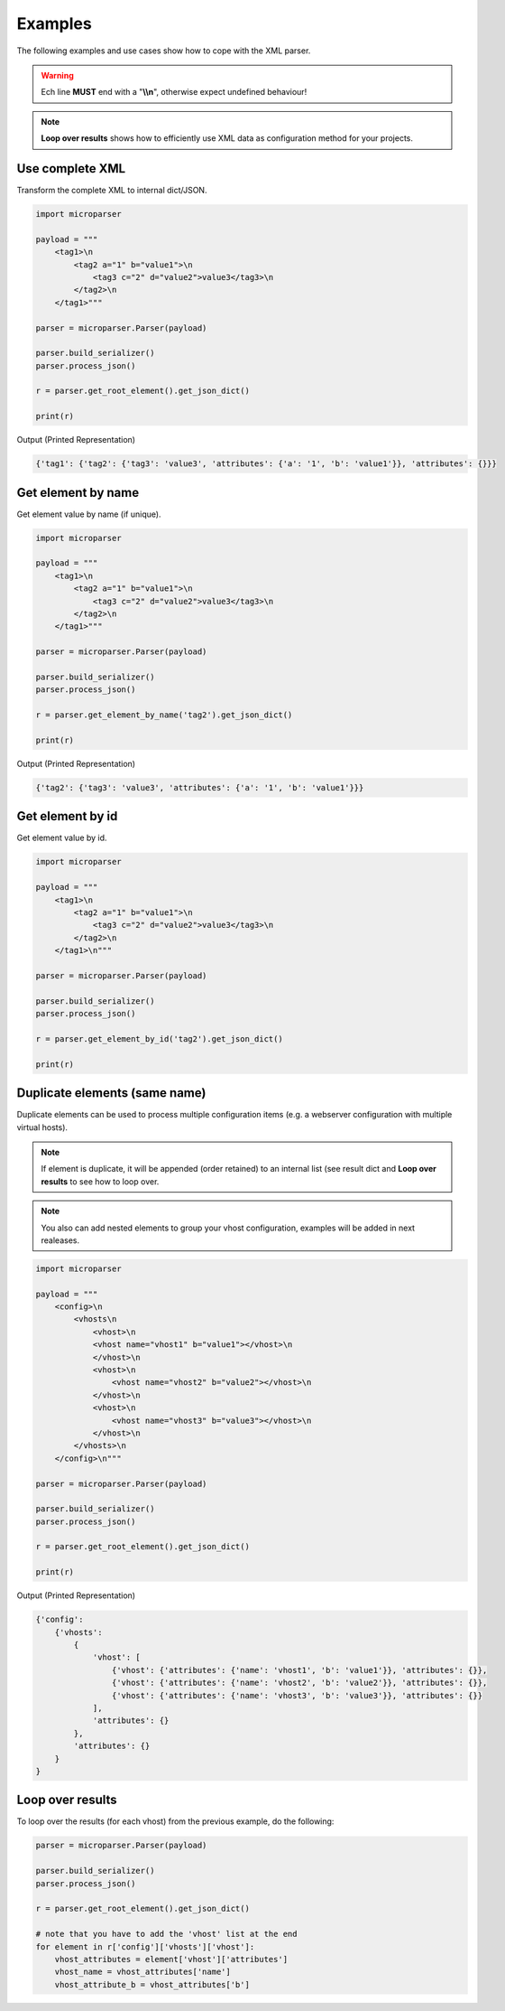.. examples

========
Examples
========

The following examples and use cases show how to cope with the XML parser.

.. warning::

    Ech line **MUST** end with a "**\\\\n**", otherwise expect undefined behaviour!

.. note::

    **Loop over results** shows how to efficiently use XML data as configuration
    method for your projects.

Use complete XML
================

Transform the complete XML to internal dict/JSON.

.. code-block:: python

    import microparser

    payload = """
        <tag1>\n
            <tag2 a="1" b="value1">\n
                <tag3 c="2" d="value2">value3</tag3>\n
            </tag2>\n
        </tag1>"""

    parser = microparser.Parser(payload)

    parser.build_serializer()
    parser.process_json()

    r = parser.get_root_element().get_json_dict()

    print(r)

Output (Printed Representation)

.. code-block:: python

    {'tag1': {'tag2': {'tag3': 'value3', 'attributes': {'a': '1', 'b': 'value1'}}, 'attributes': {}}}

Get element by name
===================

Get element value by name (if unique).

.. code-block:: python

    import microparser

    payload = """
        <tag1>\n
            <tag2 a="1" b="value1">\n
                <tag3 c="2" d="value2">value3</tag3>\n
            </tag2>\n
        </tag1>"""

    parser = microparser.Parser(payload)

    parser.build_serializer()
    parser.process_json()

    r = parser.get_element_by_name('tag2').get_json_dict()

    print(r)

Output (Printed Representation)

.. code-block:: python

    {'tag2': {'tag3': 'value3', 'attributes': {'a': '1', 'b': 'value1'}}}

Get element by id
=================

Get element value by id.

.. code-block:: python

    import microparser

    payload = """
        <tag1>\n
            <tag2 a="1" b="value1">\n
                <tag3 c="2" d="value2">value3</tag3>\n
            </tag2>\n
        </tag1>\n"""

    parser = microparser.Parser(payload)

    parser.build_serializer()
    parser.process_json()

    r = parser.get_element_by_id('tag2').get_json_dict()

    print(r)

Duplicate elements (same name)
==============================

Duplicate elements can be used to process multiple configuration items
(e.g. a webserver configuration with multiple virtual hosts).

.. note::

    If element is duplicate, it will be appended (order retained) to an
    internal list (see result dict and **Loop over results** to see how to
    loop over.

.. note::

    You also can add nested elements to group your vhost configuration,
    examples will be added in next realeases.

.. code-block:: python

    import microparser

    payload = """
        <config>\n
            <vhosts\n
                <vhost>\n
                <vhost name="vhost1" b="value1"></vhost>\n
                </vhost>\n
                <vhost>\n
                    <vhost name="vhost2" b="value2"></vhost>\n
                </vhost>\n
                <vhost>\n
                    <vhost name="vhost3" b="value3"></vhost>\n
                </vhost>\n
            </vhosts>\n
        </config>\n"""

    parser = microparser.Parser(payload)

    parser.build_serializer()
    parser.process_json()

    r = parser.get_root_element().get_json_dict()

    print(r)

Output (Printed Representation)

.. code-block:: python

    {'config': 
        {'vhosts':
            {
                'vhost': [
                    {'vhost': {'attributes': {'name': 'vhost1', 'b': 'value1'}}, 'attributes': {}},
                    {'vhost': {'attributes': {'name': 'vhost2', 'b': 'value2'}}, 'attributes': {}},
                    {'vhost': {'attributes': {'name': 'vhost3', 'b': 'value3'}}, 'attributes': {}}
                ],
                'attributes': {}
            },
            'attributes': {}
        }
    }

Loop over results
=================

To loop over the results (for each vhost) from the previous example, do the
following:

.. code-block:: python

    parser = microparser.Parser(payload)

    parser.build_serializer()
    parser.process_json()

    r = parser.get_root_element().get_json_dict()

    # note that you have to add the 'vhost' list at the end
    for element in r['config']['vhosts']['vhost']:
        vhost_attributes = element['vhost']['attributes']
        vhost_name = vhost_attributes['name']
        vhost_attribute_b = vhost_attributes['b']
